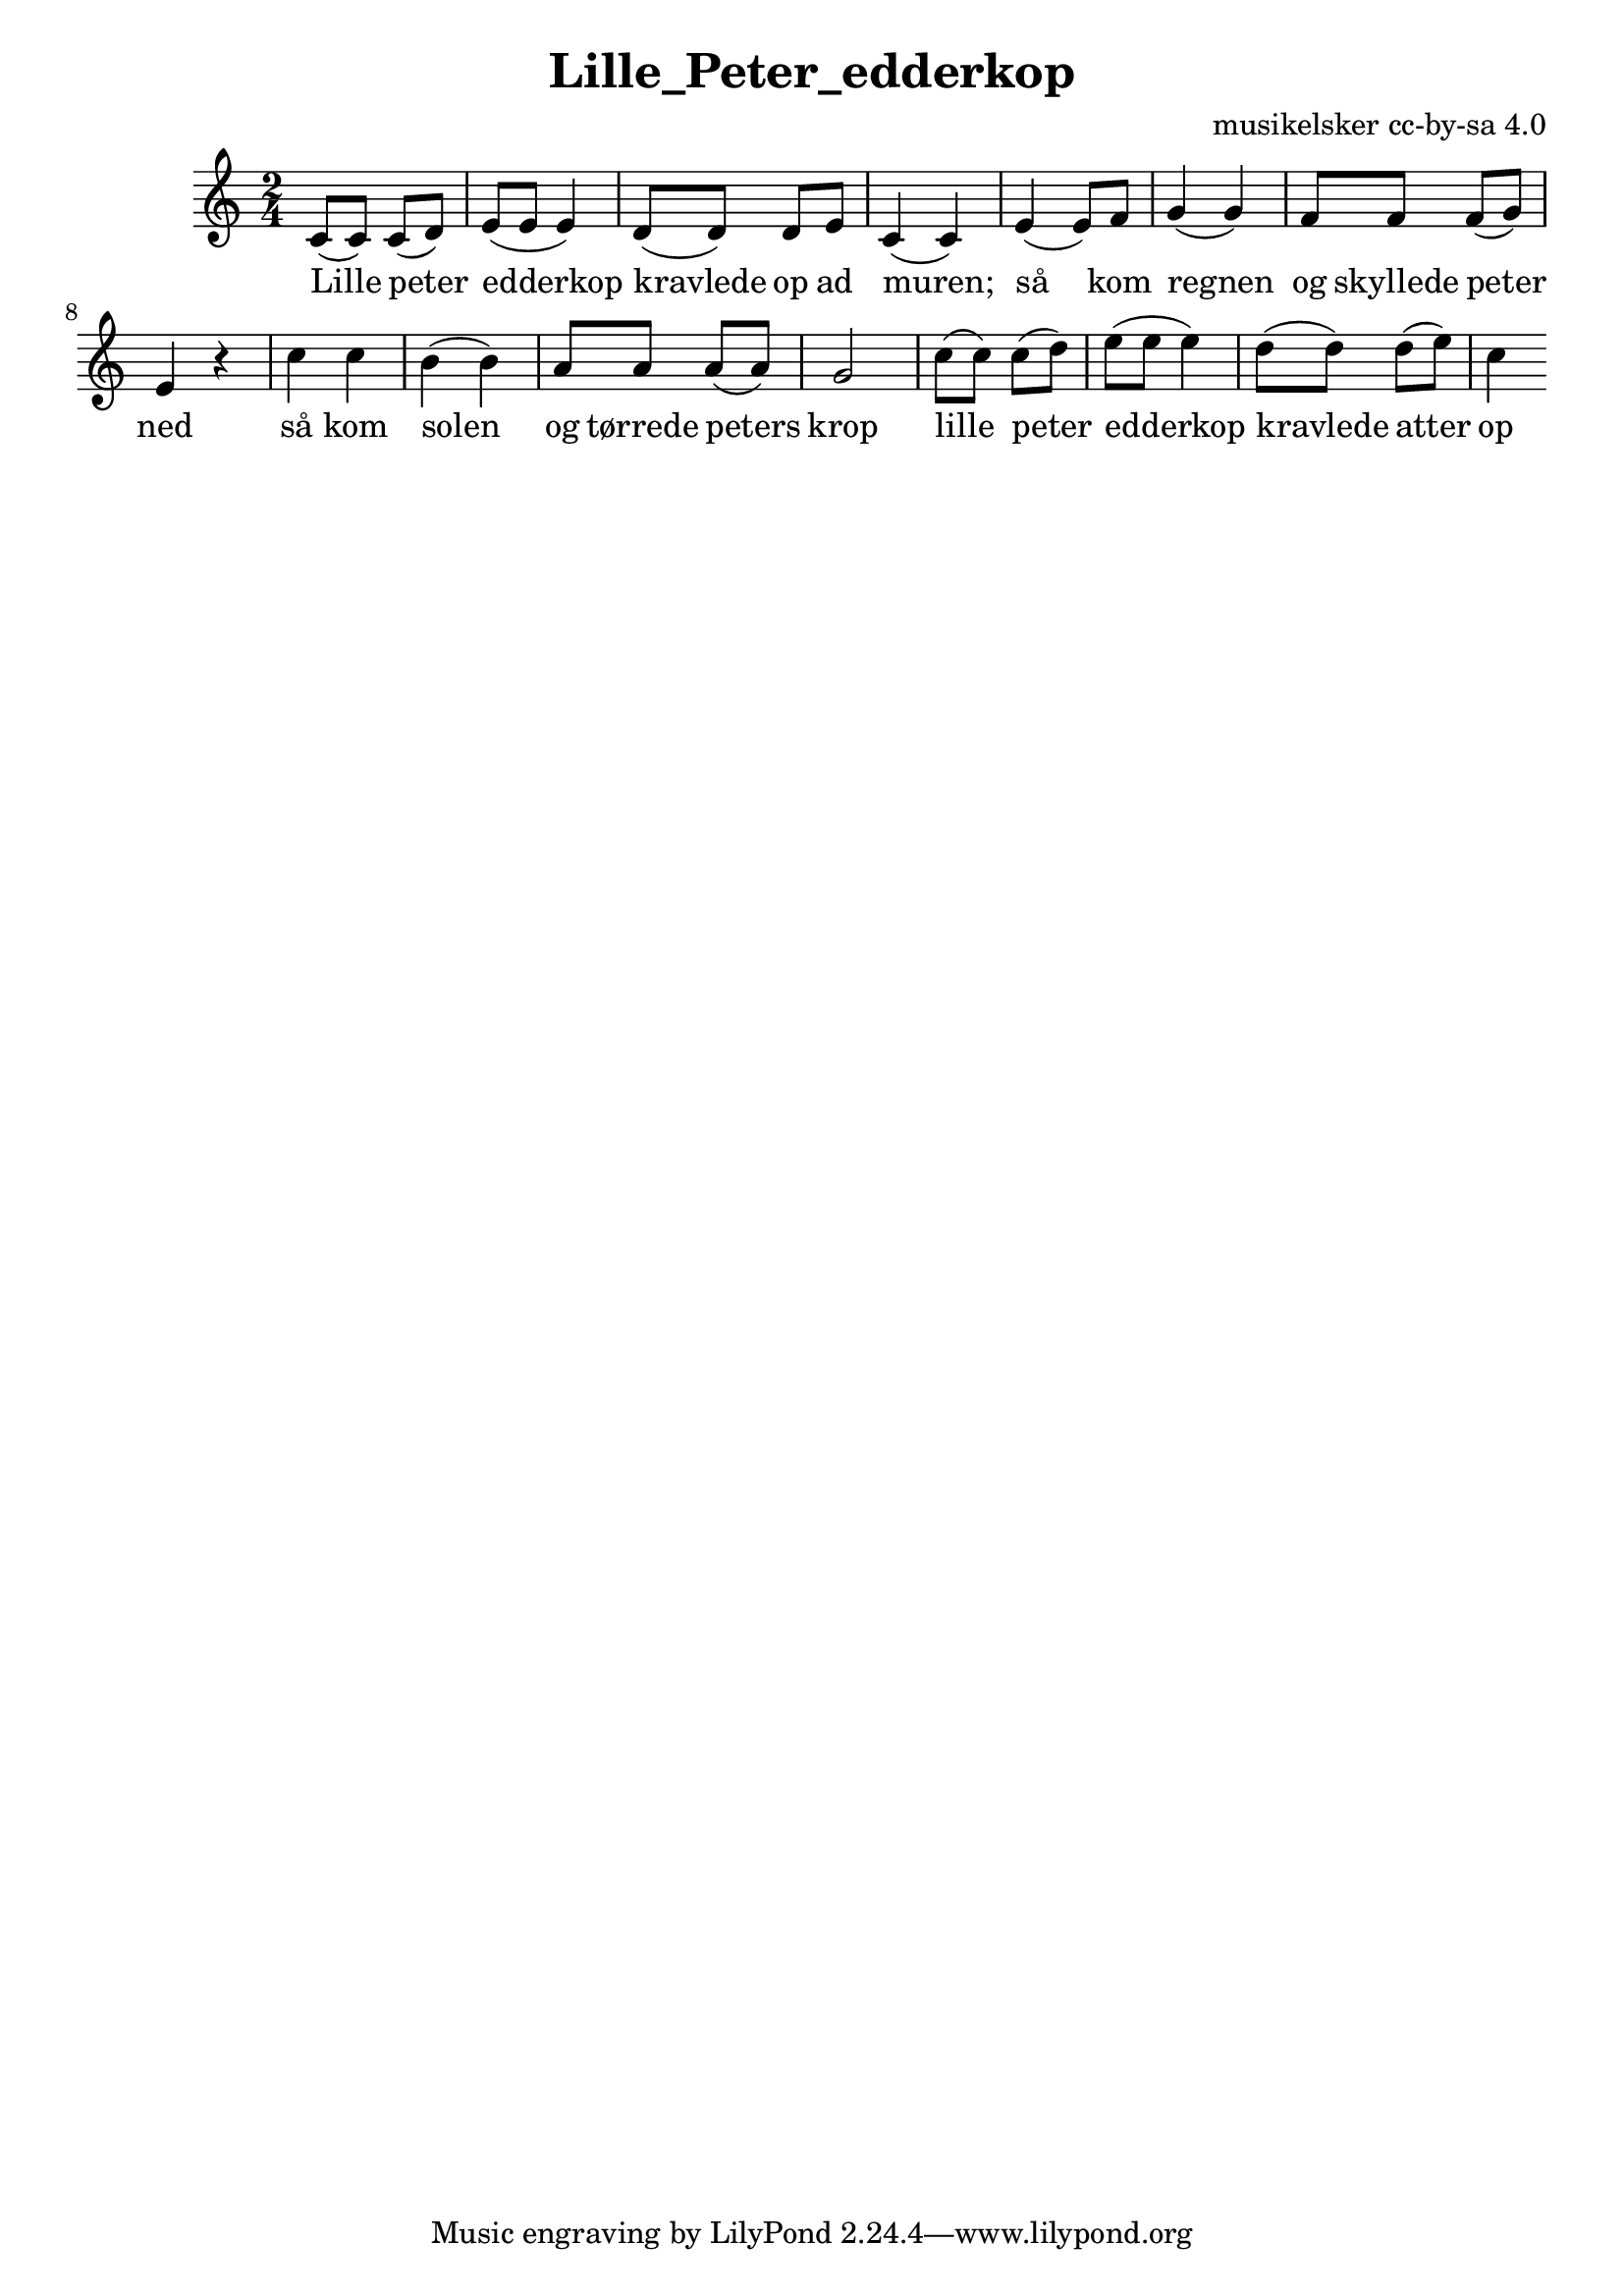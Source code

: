 \header {
  title = "Lille_Peter_edderkop"
  composer = "musikelsker cc-by-sa 4.0"
}

\score {
  \relative c' {
\numericTimeSignature
\time 2/4
\key c \major
c8( c) c( d) | 
e8( e e4) |
d8( d) d e |
c4( c) |

e( e8) f8 g4( g) | f8 f f( g) | e4 r |

c'4 c b( b) | a8 a a( a) g2 |

c8( c) c( d) | 
e8( e e4) |
d8( d) d( e) |
c4 
}

  \addlyrics{
Lille peter | edderkop |
kravlede op ad | muren; |

så kom regnen |og skyllede |  peter ned |
så kom solen |og tørrede | peters krop |

lille peter | edderkop | kravlede | atter op |
}
  \layout {}
  \midi {}
}